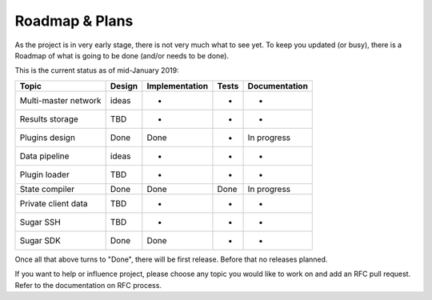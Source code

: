 Roadmap & Plans
===============

As the project is in very early stage, there is not very much what to
see yet. To keep you updated (or busy), there is a Roadmap of what is
going to be done (and/or needs to be done).

This is the current status as of mid-January 2019:

+----------------------+--------+----------------+-------+---------------+
| Topic                | Design | Implementation | Tests | Documentation |
+======================+========+================+=======+===============+
| Multi-master network | ideas  | -              | -     | -             |
+----------------------+--------+----------------+-------+---------------+
| Results storage      | TBD    | -              | -     | -             |
+----------------------+--------+----------------+-------+---------------+
| Plugins design       | Done   | Done           | -     | In progress   |
+----------------------+--------+----------------+-------+---------------+
| Data pipeline        | ideas  | -              | -     | -             |
+----------------------+--------+----------------+-------+---------------+
| Plugin loader        | TBD    | -              | -     | -             |
+----------------------+--------+----------------+-------+---------------+
| State compiler       | Done   | Done           | Done  | In progress   |
+----------------------+--------+----------------+-------+---------------+
| Private client data  | TBD    | -              | -     | -             |
+----------------------+--------+----------------+-------+---------------+
| Sugar SSH            | TBD    | -              | -     | -             |
+----------------------+--------+----------------+-------+---------------+
| Sugar SDK            | Done   | Done           | -     | -             |
+----------------------+--------+----------------+-------+---------------+

Once all that above turns to "Done", there will be first release. Before
that no releases planned.

If you want to help or influence project, please choose any topic you
would like to work on and add an RFC pull request. Refer to the documentation
on RFC process.
